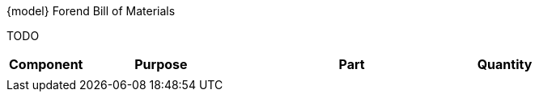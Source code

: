 .{model} Forend Bill of Materials
TODO
[cols="1,2,3,1"]
|===
|Component|Purpose|Part|Quantity

|
|
|
|

|===
